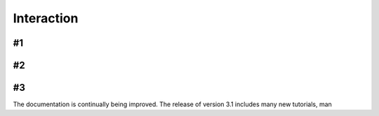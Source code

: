 Interaction
===============================

#1
-------------------------------

#2
-------------------------------

#3
-------------------------------

The documentation is continually being improved. The release of version 3.1 includes many new tutorials, man
